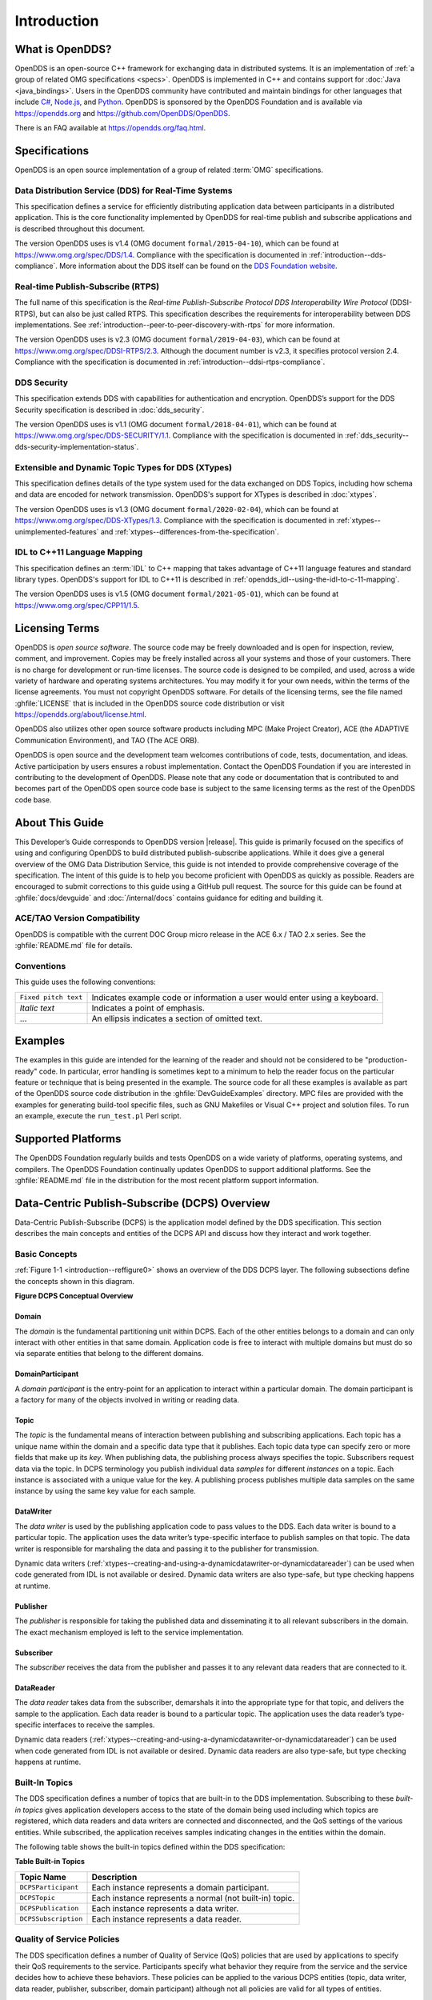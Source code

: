 .. _introduction--introduction:

############
Introduction
############

.. _introduction--what-is-opendds:

****************
What is OpenDDS?
****************

..
    Sect<0.1>
    Sect<0.6>

OpenDDS is an open-source C++ framework for exchanging data in distributed systems.
It is an implementation of :ref:`a group of related OMG specifications <specs>`.
OpenDDS is implemented in C++ and contains support for :doc:`Java <java_bindings>`.
Users in the OpenDDS community have contributed and maintain bindings for other languages that include `C# <https://www.openddsharp.com/>`__, `Node.js <https://github.com/OpenDDS/node-opendds>`__, and `Python <https://github.com/OpenDDS/pyopendds>`__.
OpenDDS is sponsored by the OpenDDS Foundation and is available via https://opendds.org and https://github.com/OpenDDS/OpenDDS.

There is an FAQ available at https://opendds.org/faq.html.

.. _specs:

**************
Specifications
**************

OpenDDS is an open source implementation of a group of related :term:`OMG` specifications.

.. _spec-dds:

Data Distribution Service (DDS) for Real-Time Systems
=====================================================

This specification defines a service for efficiently distributing application data between participants in a distributed application.
This is the core functionality implemented by OpenDDS for real-time publish and subscribe applications and is described throughout this document.

The version OpenDDS uses is v1.4 (OMG document ``formal/2015-04-10``), which can be found at https://www.omg.org/spec/DDS/1.4.
Compliance with the specification is documented in :ref:`introduction--dds-compliance`.
More information about the DDS itself can be found on the `DDS Foundation website <https://www.dds-foundation.org/>`__.

.. _spec-rtps:

Real-time Publish-Subscribe (RTPS)
==================================

The full name of this specification is the *Real-time Publish-Subscribe Protocol DDS Interoperability Wire Protocol* (DDSI-RTPS), but can also be just called RTPS.
This specification describes the requirements for interoperability between DDS implementations.
See :ref:`introduction--peer-to-peer-discovery-with-rtps` for more information.

The version OpenDDS uses is v2.3 (OMG document ``formal/2019-04-03``), which can be found at https://www.omg.org/spec/DDSI-RTPS/2.3.
Although the document number is v2.3, it specifies protocol version 2.4.
Compliance with the specification is documented in :ref:`introduction--ddsi-rtps-compliance`.

.. _spec-dds-security:

DDS Security
============

This specification extends DDS with capabilities for authentication and encryption.
OpenDDS’s support for the DDS Security specification is described in :doc:`dds_security`.

The version OpenDDS uses is v1.1 (OMG document ``formal/2018-04-01``), which can be found at https://www.omg.org/spec/DDS-SECURITY/1.1.
Compliance with the specification is documented in :ref:`dds_security--dds-security-implementation-status`.

.. _spec-xtypes:

Extensible and Dynamic Topic Types for DDS (XTypes)
===================================================

This specification defines details of the type system used for the data exchanged on DDS Topics, including how schema and data are encoded for network transmission.
OpenDDS's support for XTypes is described in :doc:`xtypes`.

The version OpenDDS uses is v1.3 (OMG document ``formal/2020-02-04``), which can be found at https://www.omg.org/spec/DDS-XTypes/1.3.
Compliance with the specification is documented in :ref:`xtypes--unimplemented-features` and :ref:`xtypes--differences-from-the-specification`.

.. _spec-idl-to-cpp11:

IDL to C++11 Language Mapping
=============================

This specification defines an :term:`IDL` to C++ mapping that takes advantage of C++11 language features and standard library types.
OpenDDS's support for IDL to C++11 is described in :ref:`opendds_idl--using-the-idl-to-c-11-mapping`.

The version OpenDDS uses is v1.5 (OMG document ``formal/2021-05-01``), which can be found at https://www.omg.org/spec/CPP11/1.5.

***************
Licensing Terms
***************

..
    Sect<0.2>

OpenDDS is *open source software*.
The source code may be freely downloaded and is open for inspection, review, comment, and improvement.
Copies may be freely installed across all your systems and those of your customers.
There is no charge for development or run-time licenses.
The source code is designed to be compiled, and used, across a wide variety of hardware and operating systems architectures.
You may modify it for your own needs, within the terms of the license agreements.
You must not copyright OpenDDS software.
For details of the licensing terms, see the file named :ghfile:`LICENSE` that is included in the OpenDDS source code distribution or visit https://opendds.org/about/license.html.

OpenDDS also utilizes other open source software products including MPC (Make Project Creator), ACE (the ADAPTIVE Communication Environment), and TAO (The ACE ORB).

OpenDDS is open source and the development team welcomes contributions of code, tests, documentation, and ideas.
Active participation by users ensures a robust implementation.
Contact the OpenDDS Foundation if you are interested in contributing to the development of OpenDDS.
Please note that any code or documentation that is contributed to and becomes part of the OpenDDS open source code base is subject to the same licensing terms as the rest of the OpenDDS code base.

****************
About This Guide
****************

..
    Sect<0.3>

This Developer’s Guide corresponds to OpenDDS version |release|.
This guide is primarily focused on the specifics of using and configuring OpenDDS to build distributed publish-subscribe applications.
While it does give a general overview of the OMG Data Distribution Service, this guide is not intended to provide comprehensive coverage of the specification.
The intent of this guide is to help you become proficient with OpenDDS as quickly as possible.
Readers are encouraged to submit corrections to this guide using a GitHub pull request.
The source for this guide can be found at :ghfile:`docs/devguide` and :doc:`/internal/docs` contains guidance for editing and building it.

ACE/TAO Version Compatibility
=============================

..
    Sect<0.4.1>

OpenDDS is compatible with the current DOC Group micro release in the ACE 6.x / TAO 2.x series.
See the :ghfile:`README.md` file for details.

Conventions
===========

..
    Sect<0.4.2>

This guide uses the following conventions:

.. list-table::
   :header-rows: 0

   * - ``Fixed pitch text``

     - Indicates example code or information a user would enter using a keyboard.

   * - *Italic text*

     - Indicates a point of emphasis.

   * - ...

     - An ellipsis indicates a section of omitted text.

********
Examples
********

..
    Sect<0.5>

The examples in this guide are intended for the learning of the reader and should not be considered to be "production-ready" code.
In particular, error handling is sometimes kept to a minimum to help the reader focus on the particular feature or technique that is being presented in the example.
The source code for all these examples is available as part of the OpenDDS source code distribution in the :ghfile:`DevGuideExamples` directory.
MPC files are provided with the examples for generating build-tool specific files, such as GNU Makefiles or Visual C++ project and solution files.
To run an example, execute the ``run_test.pl`` Perl script.

*******************
Supported Platforms
*******************

..
    Sect<0.7>

The OpenDDS Foundation regularly builds and tests OpenDDS on a wide variety of platforms, operating systems, and compilers.
The OpenDDS Foundation continually updates OpenDDS to support additional platforms.
See the :ghfile:`README.md` file in the distribution for the most recent platform support information.

..
    Sect<1>

.. _introduction--dcps-overview:

**********************************************
Data-Centric Publish-Subscribe (DCPS) Overview
**********************************************

..
    Sect<1.1>

Data-Centric Publish-Subscribe (DCPS) is the application model defined by the DDS specification.
This section describes the main concepts and entities of the DCPS API and discuss how they interact and work together.

.. _introduction--basic-concepts:

Basic Concepts
==============

..
    Sect<1.1.1>

:ref:`Figure 1-1 <introduction--reffigure0>` shows an overview of the DDS DCPS layer.
The following subsections define the concepts shown in this diagram.

.. _introduction--reffigure0:

**Figure  DCPS Conceptual Overview**

.. image:: images/10000001000001C100000202637D36545E22157D.png

.. _introduction--domain:

Domain
------

..
    Sect<1.1.1.1>

The *domain* is the fundamental partitioning unit within DCPS.
Each of the other entities belongs to a domain and can only interact with other entities in that same domain.
Application code is free to interact with multiple domains but must do so via separate entities that belong to the different domains.

.. _introduction--domainparticipant:

DomainParticipant
-----------------

..
    Sect<1.1.1.2>

A *domain participant* is the entry-point for an application to interact within a particular domain.
The domain participant is a factory for many of the objects involved in writing or reading data.

.. _introduction--topic:

Topic
-----

..
    Sect<1.1.1.3>

The *topic* is the fundamental means of interaction between publishing and subscribing applications.
Each topic has a unique name within the domain and a specific data type that it publishes.
Each topic data type can specify zero or more fields that make up its *key*.
When publishing data, the publishing process always specifies the topic.
Subscribers request data via the topic.
In DCPS terminology you publish individual data *samples* for different *instances* on a topic.
Each instance is associated with a unique value for the key.
A publishing process publishes multiple data samples on the same instance by using the same key value for each sample.

.. _introduction--datawriter:

DataWriter
----------

..
    Sect<1.1.1.4>

The *data writer* is used by the publishing application code to pass values to the DDS.
Each data writer is bound to a particular topic.
The application uses the data writer’s type-specific interface to publish samples on that topic.
The data writer is responsible for marshaling the data and passing it to the publisher for transmission.

Dynamic data writers (:ref:`xtypes--creating-and-using-a-dynamicdatawriter-or-dynamicdatareader`) can be used when code generated from IDL is not available or desired.
Dynamic data writers are also type-safe, but type checking happens at runtime.

.. _introduction--publisher:

Publisher
---------

..
    Sect<1.1.1.5>

The *publisher* is responsible for taking the published data and disseminating it to all relevant subscribers in the domain.
The exact mechanism employed is left to the service implementation.

.. _introduction--subscriber:

Subscriber
----------

..
    Sect<1.1.1.6>

The *subscriber* receives the data from the publisher and passes it to any relevant data readers that are connected to it.

.. _introduction--datareader:

DataReader
----------

..
    Sect<1.1.1.7>

The *data reader* takes data from the subscriber, demarshals it into the appropriate type for that topic, and delivers the sample to the application.
Each data reader is bound to a particular topic.
The application uses the data reader’s type-specific interfaces to receive the samples.

Dynamic data readers (:ref:`xtypes--creating-and-using-a-dynamicdatawriter-or-dynamicdatareader`) can be used when code generated from IDL is not available or desired.
Dynamic data readers are also type-safe, but type checking happens at runtime.

.. _introduction--built-in-topics:

Built-In Topics
===============

..
    Sect<1.1.2>

The DDS specification defines a number of topics that are built-in to the DDS implementation.
Subscribing to these *built-in topics* gives application developers access to the state of the domain being used including which topics are registered, which data readers and data writers are connected and disconnected, and the QoS settings of the various entities.
While subscribed, the application receives samples indicating changes in the entities within the domain.

The following table shows the built-in topics defined within the DDS specification:

.. _introduction--reftable0:

**Table  Built-in Topics**

.. list-table::
   :header-rows: 1

   * - Topic Name

     - Description

   * - ``DCPSParticipant``

     - Each instance represents a domain participant.

   * - ``DCPSTopic``

     - Each instance represents a normal (not built-in) topic.

   * - ``DCPSPublication``

     - Each instance represents a data writer.

   * - ``DCPSSubscription``

     - Each instance represents a data reader.

.. _introduction--quality-of-service-policies:

Quality of Service Policies
===========================

..
    Sect<1.1.3>

The DDS specification defines a number of Quality of Service (QoS) policies that are used by applications to specify their QoS requirements to the service.
Participants specify what behavior they require from the service and the service decides how to achieve these behaviors.
These policies can be applied to the various DCPS entities (topic, data writer, data reader, publisher, subscriber, domain participant) although not all policies are valid for all types of entities.

Subscribers and publishers are matched using a request-versus-offered (RxO) model.
Subscribers *request* a set of policies that are minimally required.
Publishers *offer* a set of QoS policies to potential subscribers.
The DDS implementation then attempts to match the requested policies with the offered policies; if these policies are compatible then the association is formed.

The QoS policies currently implemented by OpenDDS are discussed in detail in :ref:`quality_of_service--quality-of-service`.

.. _introduction--listeners:

Listeners
=========

..
    Sect<1.1.4>

The DCPS layer defines a callback interface for each entity that allows an application processes to listen for certain state changes or events pertaining to that entity.
For example, a Data Reader Listener is notified when there are data values available for reading.

.. _introduction--conditions:

Conditions
==========

..
    Sect<1.1.5>

*Conditions* and *Wait Sets* allow an alternative to listeners in detecting events of interest in DDS.
The general pattern is

The application creates a specific kind of ``Condition`` object, such as a ``StatusCondition``, and attaches it to a ``WaitSet``.

* The application waits on the ``WaitSet`` until one or more conditions become true.

* The application calls operations on the corresponding entity objects to extract the necessary information.

* The ``DataReader`` interface also has operations that take a ``ReadCondition`` argument.

* ``QueryCondition`` objects are provided as part of the implementation of the Content-Subscription Profile.
  The ``QueryCondition`` interface extends the ``ReadCondition`` interface.

.. _introduction--opendds-implementation:

**********************
OpenDDS Implementation
**********************

..
    Sect<1.2>

.. _introduction--compliance:

Compliance
==========

..
    Sect<1.2.1>

OpenDDS complies with the OMG DDS and the OMG DDSI-RTPS specifications.
Details of that compliance follows here.
OpenDDS also implements the OMG DDS Security specification.
See :ref:`specs` for how much OpenDDS complies with other specifications it implements.

.. _introduction--dds-compliance:

DDS Compliance
--------------

..
    Sect<1.2.1.1>

Section 2 of the DDS specification defines five compliance points for a DDS implementation:

* Minimum Profile

* Content-Subscription Profile

* Persistence Profile

* Ownership Profile

* Object Model Profile

OpenDDS complies with the entire DDS specification (including all optional profiles).
This includes the implementation of all Quality of Service policies with the following notes:

* RELIABILITY.kind = RELIABLE is supported by the RTPS_UDP transport, the TCP transport, or the IP Multicast transport (when configured as reliable).

* TRANSPORT_PRIORITY is not implemented as changeable.

Although version 1.5 of the DDS specification is not yet published, OpenDDS incorporates some changes planned for that version that are required for a robust implementation:

* DDS15-257: The IDL type BuiltinTopicKey_t is a struct containing an array of 16 octets

.. _introduction--ddsi-rtps-compliance:

DDSI-RTPS Compliance
--------------------

..
    Sect<1.2.1.2>

The OpenDDS implementation complies with the requirements of the OMG DDSI-RTPS specification.

.. _introduction--opendds-rtps-implementation-notes:

OpenDDS RTPS Implementation Notes
^^^^^^^^^^^^^^^^^^^^^^^^^^^^^^^^^

..
    Sect<1.2.1.2.1>

The :ref:`OMG DDSI-RTPS specification <spec-rtps>` supplies statements for implementation, but not required for compliance.
The following items should be taken into consideration when utilizing the OpenDDS RTPS functionality for transport and/or discovery.
Section numbers of the DDSI-RTPS specification are supplied with each item for further reference.

Items not implemented in OpenDDS:

#. Writer-side content filtering (8.7.3)

   OpenDDS may still drop samples that aren't needed (due to content filtering) by any associated readers — this is done above the transport layer

#. Coherent sets for ``PRESENTATION`` QoS (8.7.5)

#. Directed writes (8.7.6)

   * OpenDDS will use the Directed Write parameter if it’s present on incoming messages (for example, messages generated by a different DDS implementation)

#. Property lists (8.7.7)

#. Original writer info for ``DURABLE`` data (8.7.8) -- this would only be used for transient and persistent durability, which are not supported by the RTPS specification (8.7.2.2.1)

#. Key Hashes (8.7.9) are not generated, but they are optional

#. ``nackSuppressionDuration`` (Table 8.47) and ``heartbeatSuppressionDuration`` (Table 8.62).

.. note:: Items 3 and 4 above are described in the DDSI-RTPS specification.
  However, they do not have a corresponding concept in the DDS specification.

.. _introduction--idl-compliance:

IDL Compliance
--------------

..
    Sect<1.2.1.3>

OMG IDL is used in a few different ways in the OpenDDS code base and downstream applications that use it:

* Files that come with OpenDDS such as :ghfile:`dds/DdsDcpsTopic.idl` define parts of the API between the middleware libraries and the application.
  This is known as the OMG IDL Platform Specific Model (PSM).

* Users of OpenDDS author IDL files in addition to source code files in C++ or Java.

This section only describes the latter use.

The IDL specification (version 4.2) uses the term "building block" to define subsets of the overall IDL grammar that may be supported by certain tools.
OpenDDS supports the following building blocks, with notes/caveats listed below each:

* Core Data Types

  * Support for the "fixed" data type (fixed point decimal) is incomplete.

* Anonymous Types

  * There is limited support for anonymous types when they appear as sequence/array instantiations directly as struct field types.
    Using an explicitly-named type is recommended.

* Annotations

  * See :ref:`getting_started--defining-data-types-with-idl` and :ref:`xtypes--idl-annotations` for details on which built-in annotations are supported.

  * User-defined annotation types are also supported.

* Extended Data Types

  * The integer types ``int8``, ``uint8``, ``int16``, ``uin16``, ``int32`` ``uint32``, ``int64``, and ``uint64`` are supported.

  * The rest of the building block is not supported.

.. _introduction--extensions-to-the-dds-specification:

Extensions to the DDS Specification
===================================

..
    Sect<1.2.2>

Data types, interfaces, and constants in the **DDS** IDL module (C++ namespace, Java package) correspond directly to the DDS specification with very few exceptions:

* ``DDS::SampleInfo`` contains an extra field starting with ``opendds_reserved``.

* Type-specific DataReaders (including those for Built-in Topics) have additional operations ``read_instance_w_condition()`` and ``take_instance_w_condition()``.

Additional extended behavior is provided by various classes and interfaces in the OpenDDS module/namespace/package.
Those include features like Recorder and Replayer (:ref:`alternate_interfaces_to_data--alternate-interfaces-to-data`) and also:

* ``OpenDDS::DCPS::TypeSupport`` adds the ``unregister_type()`` operation not found in the DDS spec.

* ``OpenDDS::DCPS::ALL_STATUS_MASK``, ``NO_STATUS_MASK``, and ``DEFAULT_STATUS_MASK`` are useful constants for the ``DDS::StatusMask`` type used by ``DDS::Entity``, ``DDS::StatusCondition``, and the various ``create_*()`` operations.

.. _introduction--opendds-architecture:

OpenDDS Architecture
====================

..
    Sect<1.2.3>

This section gives a brief overview of the OpenDDS implementation, its features, and some of its components.
The ``$DDS_ROOT`` environment variable should point to the base directory of the OpenDDS distribution.
Source code for OpenDDS can be found under the :ghfile:`dds/` directory.
Tests can be found under :ghfile:`tests/`.

.. _introduction--design-philosophy:

Design Philosophy
-----------------

..
    Sect<1.2.3.1>

The OpenDDS implementation and API is based on a fairly strict interpretation of the OMG IDL PSM.
In almost all cases the OMG’s IDL-to-C++ Language Mapping is used to define how the IDL in the DDS specification is mapped into the C++ APIs that OpenDDS exposes to the client.

The main deviation from the OMG IDL PSM is that local interfaces are used for the entities and various other interfaces.
These are defined as unconstrained (non-local) interfaces in the DDS specification.
Defining them as local interfaces improves performance, reduces memory usage, simplifies the client’s interaction with these interfaces, and makes it easier for clients to build their own implementations.

.. _introduction--extensible-transport-framework-etf:

Extensible Transport Framework (ETF)
------------------------------------

..
    Sect<1.2.3.2>

OpenDDS uses the IDL interfaces defined by the DDS specification to initialize and control service usage.
Data transmission is accomplished via an OpenDDS-specific transport framework that allows the service to be used with a variety of transport protocols.
This is referred to as *pluggable transports* and makes the extensibility of OpenDDS an important part of its architecture.
OpenDDS currently supports TCP/IP, UDP/IP, IP multicast, shared-memory, and RTPS_UDP transport protocols as shown in :ref:`Figure 1-2 <introduction--reffigure1>`.
Transports are typically specified via configuration files and are attached to various entities in the publisher and subscriber processes.
See :ref:`run_time_configuration--transport-configuration-options` for details on configuring ETF components.

.. _introduction--reffigure1:

.. image:: images/10000001000002E50000018D97FADEED4445DDBB.png

**Figure  OpenDDS Extensible Transport Framework**

The ETF enables application developers to implement their own customized transports.
Implementing a custom transport involves specializing a number of classes defined in the transport framework.
The ``udp`` transport provides a good foundation developers may use when creating their own implementation.
See the :ghfile:`dds/DCPS/transport/udp/` directory for details.

.. _introduction--dds-discovery:

DDS Discovery
-------------

..
    Sect<1.2.3.3>

DDS applications must discover one another via some central agent or through some distributed scheme.
An important feature of OpenDDS is that DDS applications can be configured to perform discovery using the DCPSInfoRepo or RTPS discovery, but utilize a different transport type for data transfer between data writers and data readers.
The OMG DDS specification (``formal/2015-04-10``) leaves the details of discovery to the implementation.
In the case of interoperability between DDS implementations, the OMG DDSI-RTPS ``(formal/2014-09-01)`` specification provides requirements for a peer-to-peer style of discovery.

OpenDDS provides two options for discovery.

#. Information Repository: a centralized repository style that runs as a separate process allowing publishers and subscribers to discover one another centrally or

#. RTPS Discovery: a peer-to-peer style of discovery that utilizes the RTPS protocol to advertise availability and location information.

Interoperability with other DDS implementations must utilize the peer-to-peer method, but can be useful in OpenDDS-only deployments.

.. _introduction--centralized-discovery-with-dcpsinforepo:

Centralized Discovery with DCPSInfoRepo
^^^^^^^^^^^^^^^^^^^^^^^^^^^^^^^^^^^^^^^

..
    Sect<1.2.3.3.1>

OpenDDS implements a standalone service called the DCPS Information Repository (DCPSInfoRepo) to achieve the centralized discovery method.
It is implemented as a CORBA server.
When a client requests a subscription for a topic, the DCPS Information Repository locates the topic and notifies any existing publishers of the location of the new subscriber.
The DCPSInfoRepo process needs to be running whenever OpenDDS is being used in a non-RTPS configuration.
An RTPS configuration does not use the DCPSInfoRepo.
The DCPSInfoRepo is not involved in data propagation, its role is limited in scope to OpenDDS applications discovering one another.

.. _introduction--reffigure2:

.. image:: images/100000010000045A0000025185A3A43482F62E3D.png

**Figure : Centralized Discovery with OpenDDS InfoRepo**

Application developers are free to run multiple information repositories with each managing their own non-overlapping sets of DCPS domains.

It is also possible to operate domains with more than a single repository, thus forming a distributed virtual repository.
This is known as *Repository Federation*.
In order for individual repositories to participate in a federation, each one must specify its own federation identifier value (a 32-bit numeric value) upon start-up.
See :ref:`the_dcps_information_repository--repository-federation` for further information about repository federations.

.. _introduction--peer-to-peer-discovery-with-rtps:

Peer-to-Peer Discovery with RTPS
^^^^^^^^^^^^^^^^^^^^^^^^^^^^^^^^

..
    Sect<1.2.3.3.2>

DDS applications requiring a Peer-to-Peer discovery pattern can be accommodated by OpenDDS capabilities.
This style of discovery is accomplished only through the use of the RTPS protocol as of the current release.
This simple form of discovery is accomplished through simple configuration of DDS application data readers and data writers running in application processes as shown in :ref:`Figure 1-4 <introduction--reffigure3>`.
As each participating process activates the DDSI-RTPS discovery mechanisms in OpenDDS for their data readers and writers, network endpoints are created with either default or configured network ports such that DDS participants can begin advertising the availability of their data readers and data writers.
After a period of time, those seeking one another based on criteria will find each other and establish a connection based on the configured pluggable transport as discussed in Extensible Transport Framework (ETF).
A more detailed description of this flexible configuration approach is discussed in :ref:`run_time_configuration--transport-concepts` and :ref:`run_time_configuration--rtps-udp-transport-configuration-options`.

.. _introduction--reffigure3:

.. image:: images/10000001000003FC0000025E8CF71A4C4FCDEFF3.png

**Figure : Peer-to-peer Discovery with RTPS**

The following are additional implementation limits that developers need to take into consideration when developing and deploying applications that use RTPS discovery:

#. Domain IDs should be between 0 and 231 (inclusive) due to the way UDP ports are assigned to domain IDs.
   In each OpenDDS process, up to 120 domain participants are supported in each domain.

#. Topic names and type identifiers are limited to 256 characters.

#. OpenDDS's native multicast transport does not work with RTPS Discovery due to the way GUIDs are assigned (a warning will be issued if this is attempted).

For more details in how RTPS discovery occurs, a very good reference to read can be found in Section 8.5 of the Real-time Publish-Subscribe Wire Protocol DDS Interoperability Wire Protocol Specification (DDSI-RTPS) v2.2 (OMG Document ``formal/2014-09-01``).

.. _introduction--threading:

Threading
---------

..
    Sect<1.2.3.4>

OpenDDS creates its own ORB (when one is required) as well as a separate thread upon which to run that ORB.
It also uses its own threads to process incoming and outgoing transport I/O.
A separate thread is created to cleanup resources upon unexpected connection closure.
Your application may get called back from these threads via the Listener mechanism of DCPS.

When publishing a sample via DDS, OpenDDS normally attempts to send the sample to any connected subscribers using the calling thread.
If the send call blocks, then the sample may be queued for sending on a separate service thread.
This behavior depends on the QoS policies described in :ref:`quality_of_service--quality-of-service`.

All incoming data in the subscriber is read by a service thread and queued for reading by the application.
DataReader listeners are called from the service thread.

.. _introduction--configuration:

Configuration
-------------

..
    Sect<1.2.3.5>

OpenDDS includes a file-based configuration framework for configuring both global items such as debug level, memory allocation, and discovery, as well as transport implementation details for publishers and subscribers.
Configuration can also be achieved directly in code, however, it is recommended that configuration be externalized for ease of maintenance and reduction in runtime errors.
The complete set of configuration options are described in :ref:`run_time_configuration--run-time-configuration`.

.. _introduction--installation:

************
Installation
************

..
    Sect<1.3>

The steps on how to build OpenDDS can be found in :doc:`/building/index`.

To build OpenDDS with DDS Security, see :ref:`dds_security--building-opendds-with-security-enabled`.

To avoid compiling OpenDDS code that you will not be using, there are certain features than can be excluded from being built.
The features are discussed below.

Users requiring a small-footprint configuration or compatibility with safety-oriented platforms should consider using the OpenDDS Safety Profile, which is described in :ref:`safety_profile--safety-profile` of this guide.

.. _introduction--building-with-a-feature-enabled-or-disabled:

Building With a Feature Enabled or Disabled
===========================================

..
    Sect<1.3.1>

Most features are supported by the ``configure`` script.
The ``configure`` script creates config files with the correct content and then runs MPC.
If you are using the ``configure`` script, run it with the ``--help`` command line option and look for the feature you wish to enable/disable.
If you are not using the ``configure`` script, continue reading below for instructions on running MPC directly.

For the features described below, MPC is used for enabling (the default) a feature or disabling the feature.
For a feature named *feature*, the following steps are used to disable the feature from the build:

#. Use the command line ``features`` argument to MPC:

   .. code-block:: bash

      mwc.pl -type type -features feature=0 DDS.mwc

   Or alternatively, add the line ``feature=0`` to the file ``$ACE_ROOT/bin/MakeProjectCreator/config/default.features`` and regenerate the project files using MPC.

#. If you are using the ``gnuace`` MPC project type (which is the case if you will be using GNU make as your build system), add line ``feature=0`` to the file ``$ACE_ROOT/include/makeinclude/platform_macros.GNU``.

To explicitly enable the feature, use ``feature=1`` above.

.. note:: You can also use the :ghfile:`configure` script to enable or disable features.
  To disable the feature, pass ``--no-feature`` to the script, to enable pass ``--feature``.
  In this case ``-`` is used instead of ``_`` in the feature name.
  For example, to disable feature ``content_subscription`` discussed below, pass ``--no-content-subscription`` to the configure script.

.. _introduction--disabling-the-building-of-built-in-topic-support:

Disabling the Building of Built-In Topic Support
================================================

..
    Sect<1.3.2>

Feature Name: ``built_in_topics``

You can reduce the footprint of the core DDS library by up to 30% by disabling Built-in Topic Support.
See :ref:`built_in_topics--built-in-topics` for a description of Built-In Topics.

.. _introduction--disabling-the-building-of-compliance-profile-features:

Disabling the Building of Compliance Profile Features
=====================================================

..
    Sect<1.3.3>

The DDS specification defines *compliance profiles* to provide a common terminology for indicating certain feature sets that a DDS implementation may or may not support.
These profiles are given below, along with the name of the MPC feature to use to disable support for that profile or components of that profile.

Many of the profile options involve QoS settings.
If you attempt to use a QoS value that is incompatible with a disabled profile, a runtime error will occur.
If a profile involves a class, a compile time error will occur if you try to use the class and the profile is disabled.

.. _introduction--content-subscription-profile:

Content-Subscription Profile
----------------------------

..
    Sect<1.3.3.1>

Feature Name: ``content_subscription``

This profile adds the classes ``ContentFilteredTopic``, ``QueryCondition``, and ``MultiTopic`` discussed in :ref:`content_subscription_profile--content-subscription-profile`.

In addition, individual classes can be excluded by using the features given in the table below.

.. _introduction--reftable1:

**Table : Content-Subscription Class Features**

.. list-table::
   :header-rows: 1

   * - Class

     - Feature

   * - ContentFilteredTopic

     - ``content_filtered_topic``

   * - QueryCondition

     - ``query_condition``

   * - MultiTopic

     - ``multi_topic``

.. _introduction--persistence-profile:

Persistence Profile
-------------------

..
    Sect<1.3.3.2>

Feature Name: ``persistence_profile``

This profile adds the QoS policy ``DURABILITY_SERVICE`` and the settings ``TRANSIENT`` and ``PERSISTENT`` of the ``DURABILITY`` QoS policy ``kind``.

.. _introduction--ownership-profile:

Ownership Profile
-----------------

..
    Sect<1.3.3.3>

Feature Name: ``ownership_profile``

This profile adds:

* the setting ``EXCLUSIVE`` of the ``OWNERSHIP`` ``kind``

* support for the ``OWNERSHIP_STRENGTH`` policy

* setting a ``depth > 1`` for the ``HISTORY`` QoS policy.

*Some users may wish to exclude support for the Exclusive OWNERSHIP policy and its associated OWNERSHIP_STRENGTH without impacting use of HISTORY.*
*In order to support this configuration, OpenDDS also has the MPC feature ownership_kind_exclusive (configure script option --no-ownership-kind-exclusive).*

.. _introduction--object-model-profile:

Object Model Profile
--------------------

..
    Sect<1.3.3.4>

Feature Name: ``object_model_profile``

This profile includes support for the ``PRESENTATION`` access_scope setting of ``GROUP``.

.. note:: Currently, the ``PRESENTATION`` access_scope of ``TOPIC`` is also excluded when ``object_model_profile`` is disabled.

.. _introduction--building-applications-that-use-opendds:

**************************************
Building Applications that use OpenDDS
**************************************

..
    Sect<1.4>

This section applies to any C++ code that directly or indirectly includes OpenDDS headers.
For Java applications, see :ref:`java_bindings--java-bindings`.

C++ source code that includes OpenDDS headers can be built using either build system: MPC or CMake.

.. _introduction--mpc-the-makefile-project-and-workspace-creator:

MPC: The Makefile, Project, and Workspace Creator
=================================================

..
    Sect<1.4.1>

OpenDDS is itself built with MPC, so development systems that are set up to use OpenDDS already have MPC available.
The OpenDDS configure script creates a "setenv" script with environment settings (``setenv.cmd`` on Windows; ``setenv.sh`` on Linux/macOS).
This environment contains the ``PATH`` and ``MPC_ROOT`` settings necessary to use MPC.

MPC’s source tree (in ``MPC_ROOT``) contains a "docs" directory with both HTML and plain text documentation (``USAGE`` and ``README`` files).

The example walk-through in :ref:`getting_started--using-dcps` uses MPC as its build system.
The OpenDDS source tree contains many tests and examples that are built with MPC.
These can be used as starting points for application MPC files.

.. _introduction--cmake:

CMake
=====

..
    Sect<1.4.2>

Applications can also be built with `CMake <https://cmake.org/>`__.
See the included documentation in the OpenDDS source tree: :ghfile:`docs/cmake.md`

The OpenDDS source tree also includes examples of using CMake.
They are listed in the ``cmake.md`` file.

.. _introduction--custom-build-systems:

Custom Build systems
====================

..
    Sect<1.4.3>

Users of OpenDDS are strongly encouraged to select one of the two options listed above (MPC or CMake) to generate consistent build files on any supported platform.
If this is not possible, users of OpenDDS must make sure that all code generator, compiler, and linker settings in the custom build setup result in API- and ABI-compatible code.
To do this, start with an MPC or CMake-generated project file (makefile or Visual Studio project file) and make sure all relevant settings are represented in the custom build system.
This is often done through a combination of inspecting the project file and running the build with verbose output to see how the toolchain (code generators, compiler, linker) is invoked.
